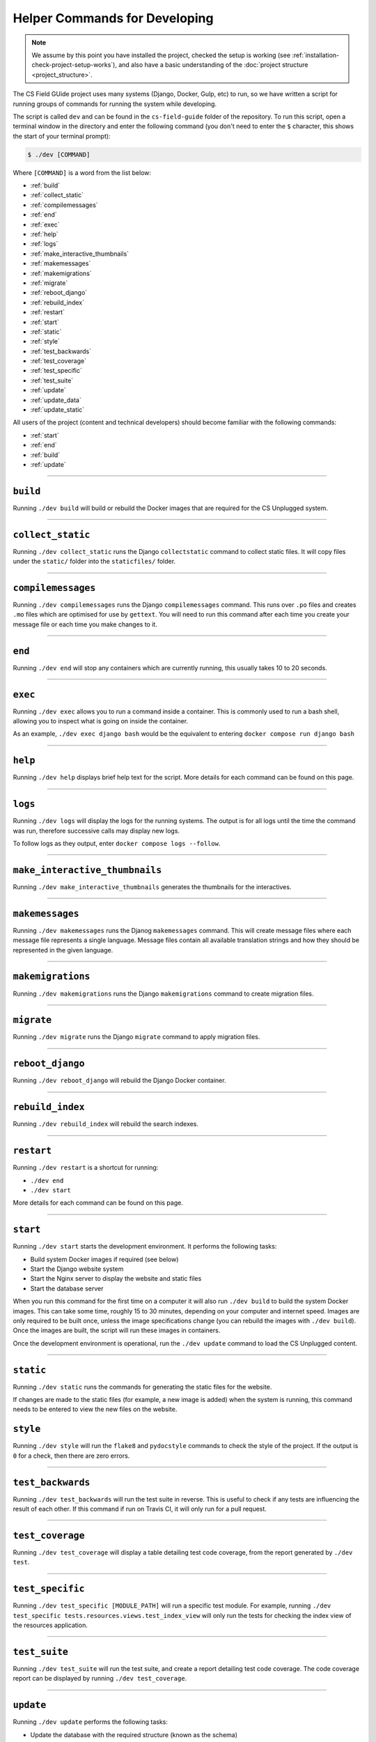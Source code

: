 Helper Commands for Developing
##############################################################################

.. note::

  We assume by this point you have installed the project, checked the setup is working (see :ref:`installation-check-project-setup-works`), and also have a basic understanding of the :doc:`project structure <project_structure>`.

The CS Field GUide project uses many systems (Django, Docker, Gulp, etc) to run, so we have written a script for running groups of commands for running the system while developing.

The script is called ``dev`` and can be found in the ``cs-field-guide`` folder of the repository.
To run this script, open a terminal window in the directory and enter the following command (you don't need to enter the ``$`` character, this shows the start of your terminal prompt):

.. code-block:: bash

    $ ./dev [COMMAND]

Where ``[COMMAND]`` is a word from the list below:

- :ref:`build`
- :ref:`collect_static`
- :ref:`compilemessages`
- :ref:`end`
- :ref:`exec`
- :ref:`help`
- :ref:`logs`
- :ref:`make_interactive_thumbnails`
- :ref:`makemessages`
- :ref:`makemigrations`
- :ref:`migrate`
- :ref:`reboot_django`
- :ref:`rebuild_index`
- :ref:`restart`
- :ref:`start`
- :ref:`static`
- :ref:`style`
- :ref:`test_backwards`
- :ref:`test_coverage`
- :ref:`test_specific`
- :ref:`test_suite`
- :ref:`update`
- :ref:`update_data`
- :ref:`update_static`

All users of the project (content and technical developers) should become familiar with the following commands:

- :ref:`start`
- :ref:`end`
- :ref:`build`
- :ref:`update`

-----------------------------------------------------------------------------

.. _build:

``build``
==============================================================================

Running ``./dev build`` will build or rebuild the Docker images that are required for the CS Unplugged system.

-----------------------------------------------------------------------------

.. _collect_static:

``collect_static``
==============================================================================

Running ``./dev collect_static`` runs the Django ``collectstatic`` command to collect static files.
It will copy files under the ``static/`` folder into the ``staticfiles/`` folder.

-----------------------------------------------------------------------------

.. _compilemessages:

``compilemessages``
==============================================================================

Running ``./dev compilemessages`` runs the Django ``compilemessages`` command.
This runs over ``.po`` files and creates ``.mo`` files which are optimised for use by ``gettext``.
You will need to run this command after each time you create your message file or each time you make changes to it.

-----------------------------------------------------------------------------

.. _end:

``end``
==============================================================================

Running ``./dev end`` will stop any containers which are currently running, this usually takes 10 to 20 seconds.

-----------------------------------------------------------------------------

.. _exec:

``exec``
==============================================================================

Running ``./dev exec`` allows you to run a command inside a container.
This is commonly used to run a bash shell, allowing you to inspect
what is going on inside the container.

As an example, ``./dev exec django bash`` would be the equivalent to entering
``docker compose run django bash``

-----------------------------------------------------------------------------

.. _help:

``help``
==============================================================================

Running ``./dev help`` displays brief help text for the script.
More details for each command can be found on this page.

-----------------------------------------------------------------------------

.. _logs:

``logs``
==============================================================================

Running ``./dev logs`` will display the logs for the running systems.
The output is for all logs until the time the command was run, therefore successive calls may display new logs.

To follow logs as they output, enter ``docker compose logs --follow``.


-----------------------------------------------------------------------------

.. _make_interactive_thumbnails:

``make_interactive_thumbnails``
==============================================================================

Running ``./dev make_interactive_thumbnails`` generates the thumbnails for
the interactives.

-----------------------------------------------------------------------------

.. _makemessages:

``makemessages``
==============================================================================

Running ``./dev makemessages`` runs the Djanog ``makemessages`` command.
This will create message files where each message file represents a single language.
Message files contain all available translation strings and how they should be represented in the given language.

-----------------------------------------------------------------------------

.. _makemigrations:

``makemigrations``
==============================================================================

Running ``./dev makemigrations`` runs the Django ``makemigrations`` command to create migration files.

-----------------------------------------------------------------------------

.. _migrate:

``migrate``
==============================================================================

Running ``./dev migrate`` runs the Django ``migrate`` command to apply migration files.

-----------------------------------------------------------------------------

.. _reboot_django:

``reboot_django``
==============================================================================

Running ``./dev reboot_django`` will rebuild the Django Docker container.

-----------------------------------------------------------------------------

.. _rebuild_index:

``rebuild_index``
==============================================================================

Running ``./dev rebuild_index`` will rebuild the search indexes.

-----------------------------------------------------------------------------

.. _restart:

``restart``
==============================================================================

Running ``./dev restart`` is a shortcut for running:

- ``./dev end``
- ``./dev start``

More details for each command can be found on this page.

-----------------------------------------------------------------------------

.. _start:

``start``
==============================================================================

Running ``./dev start`` starts the development environment.
It performs the following tasks:

- Build system Docker images if required (see below)
- Start the Django website system
- Start the Nginx server to display the website and static files
- Start the database server

When you run this command for the first time on a computer it will also run ``./dev build`` to build the system Docker images.
This can take some time, roughly 15 to 30 minutes, depending on your computer and internet speed.
Images are only required to be built once, unless the image specifications change (you can rebuild the images with ``./dev build``).
Once the images are built, the script will run these images in containers.

Once the development environment is operational, run the ``./dev update`` command to load the CS Unplugged content.

-----------------------------------------------------------------------------

.. _static:

``static``
==============================================================================

Running ``./dev static`` runs the commands for generating the static files for the website.

If changes are made to the static files (for example, a new image is added) when the system is running, this command needs to be entered to view the new files on the website.

.. _style:

``style``
==============================================================================

Running ``./dev style`` will run the ``flake8`` and ``pydocstyle`` commands to check the style of the project.
If the output is ``0`` for a check, then there are zero errors.

-----------------------------------------------------------------------------

.. _test_backwards:

``test_backwards``
==============================================================================

Running ``./dev test_backwards`` will run the test suite in reverse.
This is useful to check if any tests are influencing the result of each other.
If this command if run on Travis CI, it will only run for a pull request.

-----------------------------------------------------------------------------

.. _test_coverage:

``test_coverage``
==============================================================================

Running ``./dev test_coverage`` will display a table detailing test code coverage, from the report generated by ``./dev test``.

-----------------------------------------------------------------------------

.. _test_specific:

``test_specific``
==============================================================================

Running ``./dev test_specific [MODULE_PATH]`` will run a specific test module.
For example, running ``./dev test_specific tests.resources.views.test_index_view`` will only run the tests for checking the index view of the resources application.

-----------------------------------------------------------------------------

.. _test_suite:

``test_suite``
==============================================================================

Running ``./dev test_suite`` will run the test suite, and create a report detailing test code coverage.
The code coverage report can be displayed by running ``./dev test_coverage``.

-----------------------------------------------------------------------------

.. _update:

``update``
==============================================================================

Running ``./dev update`` performs the following tasks:

- Update the database with the required structure (known as the schema)
- Load the CS Unplugged content into the database
- Create the required static files

Once the script has performed all these tasks, the script will let you know the website is ready.
Open your preferred web browser to the URL ``cs-unplugged.localhost`` to view the website.

In more detail, ``./dev update`` runs the Django ``makemigratations`` and ``migrate`` commands for updating the database schema, and then runs the custom ``updatedata`` command to load the topics content into the database.
It also runs the ``static`` command to generate static files.

If changes are made to the topics content when the system is running, this command needs to be run to view the new changes on the website.

-----------------------------------------------------------------------------

.. _update_data:

``update_data``
==============================================================================

Running ``./dev update_data`` runs the custom ``update_data`` command to load the topics content into the database.

-----------------------------------------------------------------------------

.. _update_static:

``update_static``
==============================================================================

Running ``./dev update_static`` generates and collects static files into the ``staticfiles/`` folder.
This command is equivalent to running ``static`` and then ``collect_static``.

-----------------------------------------------------------------------------

You now know the basic commands for using the CS Field Guide system.
You are now ready to tackle the documentation for the area you wish to contribute on.
Head back to the :doc:`documentation homepage <../index>` and choose the documentation related to the task you wish to contribute to.
